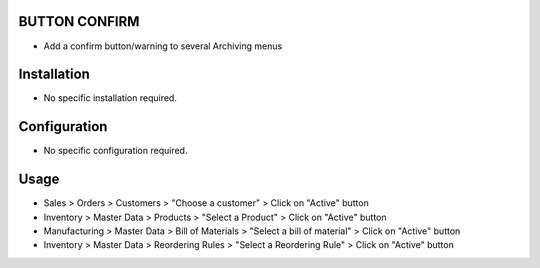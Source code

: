 BUTTON CONFIRM
==============
* Add a confirm button/warning to several Archiving menus

Installation
============
* No specific installation required.

Configuration
=============
* No specific configuration required.

Usage
=====
* Sales > Orders > Customers > "Choose a customer" > Click on "Active" button
* Inventory > Master Data > Products > "Select a Product" > Click on "Active" button
* Manufacturing > Master Data > Bill of Materials > "Select a bill of material" > Click on "Active" button
* Inventory > Master Data > Reordering Rules > "Select a Reordering Rule" > Click on "Active" button
